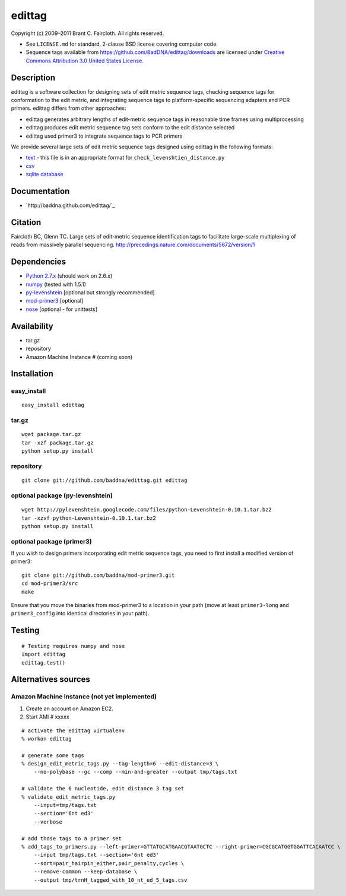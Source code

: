 edittag
=======

Copyright (c) 2009–2011 Brant C. Faircloth. All rights reserved.

-  See ``LICENSE.md`` for standard, 2-clause BSD license covering
   computer code.
-  Sequence tags available from
   `https://github.com/BadDNA/edittag/downloads`_ are licensed under
   `Creative Commons Attribution 3.0 United States License`_.

Description
-----------

edittag is a software collection for designing sets of edit metric
sequence tags, checking sequence tags for conformation to the edit
metric, and integrating sequence tags to platform-specific sequencing
adapters and PCR primers. edittag differs from other approaches:

-  edittag generates arbitrary lengths of edit-metric sequence tags in
   reasonable time frames using multiprocessing
-  edittag produces edit metric sequence tag sets conform to the edit
   distance selected
-  edittag used primer3 to integrate sequence tags to PCR primers

We provide several large sets of edit metric sequence tags designed
using edittag in the following formats:

-  text_ - this file is in an appropriate format for
   ``check_levenshtien_distance.py``
-  csv_
-  `sqlite database`_

Documentation
-------------

- `http://baddna.github.com/edittag/`_

Citation
--------

Faircloth BC, Glenn TC.  Large sets of edit-metric sequence identification 
tags to facilitate large-scale multiplexing of reads from massively 
parallel sequencing.  `http://precedings.nature.com/documents/5672/version/1`_

Dependencies
------------

-  `Python 2.7.x`_ (should work on 2.6.x)
-  `numpy`_ (tested with 1.5.1)
-  `py-levenshtein`_ [optional but strongly recommended]
-  `mod-primer3`_ [optional]
-  `nose`_ [optional - for unittests]

Availability
------------

-  tar.gz
-  repository
-  Amazon Machine Instance # (coming soon)

Installation
------------

easy_install
~~~~~~~~~~~~

::

    easy_install edittag

tar.gz
~~~~~~~~~~~~~~~~~~~~~~~~~~~~

::

    wget package.tar.gz
    tar -xzf package.tar.gz
    python setup.py install

repository
~~~~~~~~~~

::

    git clone git://github.com/baddna/edittag.git edittag


optional package (py-levenshtein)
~~~~~~~~~~~~~~~~~~~~~~~~~~~~~~~~~

::

    wget http://pylevenshtein.googlecode.com/files/python-Levenshtein-0.10.1.tar.bz2
    tar -xzvf python-Levenshtein-0.10.1.tar.bz2
    python setup.py install


optional package (primer3)
~~~~~~~~~~~~~~~~~~~~~~~~~~

If you wish to design primers incorporating edit metric sequence tags, you 
need to first install a modified version of primer3:

::

    git clone git://github.com/baddna/mod-primer3.git
    cd mod-primer3/src
    make
    
Ensure that you move the binaries from mod-primer3 to a location in your
path (move at least ``primer3-long`` and ``primer3_config`` into identical 
directories in your path).

Testing
-------

::

    # Testing requires numpy and nose
    import edittag
    edittag.test()


Alternatives sources
--------------------

Amazon Machine Instance (not yet implemented)
~~~~~~~~~~~~~~~~~~~~~~~~~~~~~~~~~~~~~~~~~~~~~

1. Create an account on Amazon EC2.
2. Start AMI # xxxxx

::
    
    # activate the edittag virtualenv
    % workon edittag
    
    # generate some tags
    % design_edit_metric_tags.py --tag-length=6 --edit-distance=3 \
        --no-polybase --gc --comp --min-and-greater --output tmp/tags.txt
    
    # validate the 6 nucleotide, edit distance 3 tag set
    % validate_edit_metric_tags.py 
        --input=tmp/tags.txt
        --section='6nt ed3'
        --verbose
    
    # add those tags to a primer set
    % add_tags_to_primers.py --left-primer=GTTATGCATGAACGTAATGCTC --right-primer=CGCGCATGGTGGATTCACAATCC \
        --input tmp/tags.txt --section='6nt ed3'
        --sort=pair_hairpin_either,pair_penalty,cycles \
        --remove-common --keep-database \
        --output tmp/trnH_tagged_with_10_nt_ed_5_tags.csv
    

.. _`https://github.com/BadDNA/edittag/downloads`: https://github.com/BadDNA/edittag/downloads
.. _`http://precedings.nature.com/documents/5672/version/1`: http://precedings.nature.com/documents/5672/version/1
.. _Creative Commons Attribution 3.0 United States License: http://creativecommons.org/licenses/by/3.0/us/
.. _text: https://github.com/downloads/BadDNA/edittag/edit_metric_tags.txt
.. _csv: https://github.com/downloads/BadDNA/edittag/edit_metric_tags.csv
.. _sqlite database: https://github.com/downloads/BadDNA/edittag/edit_metric_tags.sqlite.zip
.. _Python 2.7.x: http://www.python.org/
.. _numpy: http://numpy.scipy.org
.. _py-levenshtein: http://pylevenshtein.googlecode.com
.. _mod-primer3: https://github.com/BadDNA/mod-primer3
.. _nose: http://somethingaboutorange.com/mrl/projects/nose/1.0.0/
